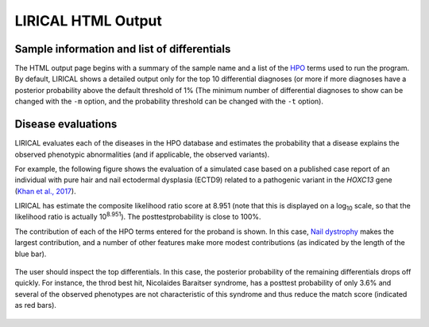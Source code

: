 .. _rstlirical-html:

LIRICAL HTML Output
===================




Sample information and list of differentials
~~~~~~~~~~~~~~~~~~~~~~~~~~~~~~~~~~~~~~~~~~~~

The HTML output page begins with a summary of the sample name and a list of
the `HPO <http:\\www.human-phenotype-ontology.org>`_ terms
used to run the program. By default, LIRICAL shows a detailed output only for the top 10 differential
diagnoses (or more if more diagnoses have a posterior probability above the default threshold of 1%
(The minimum number of differential diagnoses to show can be changed with the ``-m`` option, and
the probability threshold can be changed with the ``-t`` option).




.. figure:: _static/lirical-top.png


Disease evaluations
~~~~~~~~~~~~~~~~~~~

LIRICAL evaluates each of the diseases in the HPO database and estimates the probability that a disease
explains the observed phenotypic abnormalities (and if applicable, the observed variants).

For example, the following figure shows the evaluation of a simulated case based on a published case
report of an individual with pure hair and nail ectodermal dysplasia (ECTD9) related to a pathogenic variant
in the *HOXC13* gene
(`Khan et al., 2017 <https://www.ncbi.nlm.nih.gov/pubmed/28403827>`_).

LIRICAL has estimate the composite likelihood ratio score at 8.951 (note that this is displayed
on a log\ :subscript:`10` scale, so that the likelihood ratio is actually 10\ :superscript:`8.951`). The
posttestprobability is close to 100%.

The contribution of each of the HPO terms entered for the proband is shown. In this case,
`Nail dystrophy <https://hpo.jax.org/app/browse/term/HP:0008404>`_ makes the largest contribution, and a number
of other features make more modest contributions (as indicated by the length of the blue bar).


.. figure:: _static/hoxc13-output.png


The user should inspect the top differentials. In this case, the posterior probability of the remaining differentials
drops off quickly. For instance, the throd best hit, Nicolaides Baraitser syndrome, has a posttest probability of
only 3.6% and several of the observed phenotypes are not characteristic of this syndrome and thus reduce the match score
(indicated as red bars).

.. figure:: _static/nb-diff.png

